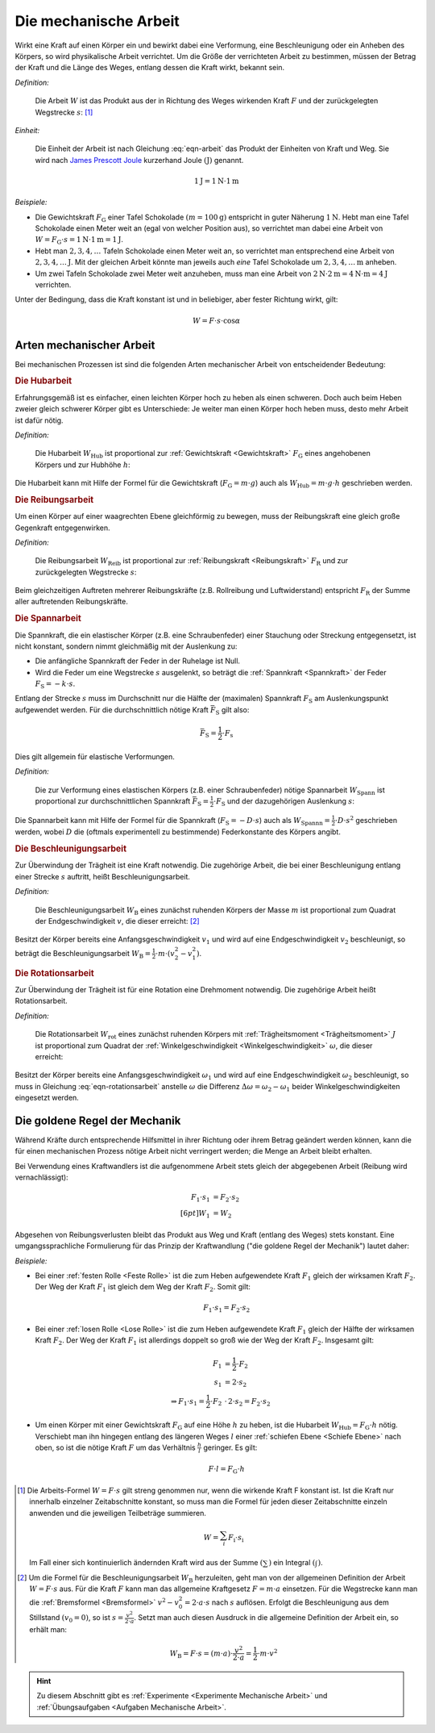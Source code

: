.. meta::
   :description: Mechanische Arbeit
   :keywords: Arbeit, Joule

.. index:: Arbeit
.. _Mechanische Arbeit:

Die mechanische Arbeit
======================

Wirkt eine Kraft auf einen Körper ein und bewirkt dabei eine Verformung, eine
Beschleunigung oder ein Anheben des Körpers, so wird physikalische Arbeit
verrichtet. Um die Größe der verrichteten Arbeit zu bestimmen, müssen der Betrag
der Kraft und die Länge des Weges, entlang dessen die Kraft wirkt, bekannt sein.

*Definition:*

    Die Arbeit :math:`W` ist das Produkt aus der in Richtung des Weges wirkenden
    Kraft :math:`F` und der zurückgelegten Wegstrecke :math:`s`: [#]_

.. math::
    :label: eqn-arbeit

    W = F \cdot s_{\mathrm{\parallel}}

.. Wenn \alpha Winkel zwischen Kraftrichtung und Wegrichtung :math:`(0 < \alpha
.. < 90 \degree)`, so W = F \cdot s \cdot \cos{\alpha}

    .. math::

        W = \int_{s_1}^{s^2} F  \cdot  \cos{\alpha} \cdot \mathrm{d} s

    In einem :math:`F(s)`-Diagramm entspricht die zwischen zwei Punkten
    :math:`s_1` und :math:`s_2` verrichtete Arbeit der Fläche zwischen dem
    entsprechenden Abschnitt des Graphen und der horizontalen :math:`s`-Achse.


*Einheit:*

    Die Einheit der Arbeit ist nach Gleichung :eq:`eqn-arbeit` das Produkt der
    Einheiten von Kraft und Weg. Sie wird nach `James Prescott Joule
    <https://de.wikipedia.org/wiki/James_Prescott_Joule>`_ kurzerhand Joule
    :math:`\unit[]{(J)}` genannt.

.. math::

    \unit[1]{J} = \unit[1]{N } \cdot \unit[1]{m}

*Beispiele:*

* Die Gewichtskraft :math:`F_{\mathrm{G}}` einer Tafel Schokolade :math:`( m =
  \unit[100]{g})` entspricht in guter Näherung :math:`\unit[1]{N}`. Hebt man
  eine Tafel Schokolade einen Meter weit an (egal von welcher Position aus), so
  verrichtet man dabei eine Arbeit von :math:`W = F_{\mathrm{G}} \cdot s =
  \unit[1]{N} \cdot \unit[1]{m} = \unit[1]{J}`.

* Hebt man :math:`2, 3, 4, \ldots`  Tafeln Schokolade einen Meter weit an, so
  verrichtet man entsprechend eine Arbeit von :math:`\unit[2, 3, 4, \ldots]{J}`.
  Mit der gleichen Arbeit könnte man jeweils auch *eine* Tafel Schokolade um
  :math:`\unit[2, 3, 4, \ldots]{m}` anheben.

* Um zwei Tafeln Schokolade zwei Meter weit anzuheben, muss man eine Arbeit von
  :math:`\unit[2]{N} \cdot \unit[2]{m} = \unit[4]{N \cdot m} = \unit[4]{J}`
  verrichten.

Unter der Bedingung, dass die Kraft konstant ist und in beliebiger, aber fester
Richtung wirkt, gilt:

.. math::

    W = F \cdot s \cdot \cos{\alpha }


.. _Arten mechanischer Arbeit:

Arten mechanischer Arbeit
-------------------------

Bei mechanischen Prozessen ist sind die folgenden Arten mechanischer Arbeit von
entscheidender Bedeutung:

.. index::
    single: Arbeit; Hubarbeit
.. _Hubarbeit:

.. rubric:: Die Hubarbeit

Erfahrungsgemäß ist es einfacher, einen leichten Körper hoch zu heben als einen
schweren. Doch auch beim Heben zweier gleich schwerer Körper gibt es
Unterschiede: Je weiter man einen Körper hoch heben muss, desto mehr Arbeit ist
dafür nötig.

*Definition:*

    Die Hubarbeit :math:`W_{\mathrm{Hub}}` ist proportional zur
    :ref:`Gewichtskraft <Gewichtskraft>` :math:`F_{\mathrm{ G}}` eines
    angehobenen Körpers und zur Hubhöhe :math:`h`:

.. math::
    :label: eqn-hubarbeit

    W_{\mathrm{Hub}} = F_{\mathrm{G}} \cdot h

Die Hubarbeit kann mit Hilfe der Formel für die Gewichtskraft
(:math:`F_{\mathrm{G}} = m \cdot g`) auch als :math:`W_{\mathrm{Hub}} = m \cdot
g \cdot h` geschrieben werden.


.. index::
    single: Arbeit; Reibungsarbeit
.. _Reibungsarbeit:

.. rubric:: Die Reibungsarbeit

Um einen Körper auf einer waagrechten Ebene gleichförmig zu bewegen, muss der
Reibungskraft eine gleich große Gegenkraft entgegenwirken.

*Definition:*

    Die Reibungsarbeit :math:`W_{\mathrm{Reib}}` ist proportional zur
    :ref:`Reibungskraft <Reibungskraft>` :math:`F_{\mathrm{R}}` und zur
    zurückgelegten Wegstrecke :math:`s`:

.. math::
    :label: eqn-reibungsarbeit

    W_{\mathrm{Reib}} = F_{\mathrm{R}} \cdot s

Beim gleichzeitigen Auftreten mehrerer Reibungskräfte (z.B. Rollreibung und
Luftwiderstand) entspricht :math:`F_{\mathrm{R}}` der Summe aller auftretenden
Reibungskräfte.


.. index::
    single: Arbeit; Spannarbeit
.. _Spannarbeit:

.. rubric:: Die Spannarbeit

Die Spannkraft, die ein elastischer Körper (z.B. eine Schraubenfeder) einer
Stauchung oder Streckung entgegensetzt, ist nicht konstant, sondern nimmt
gleichmäßig mit der Auslenkung zu:

* Die anfängliche Spannkraft der Feder in der Ruhelage ist Null.
* Wird die Feder um eine Wegstrecke :math:`s` ausgelenkt, so beträgt die
  :ref:`Spannkraft <Spannkraft>` der Feder :math:`F_{\mathrm{S}} = -k \cdot s`.


Entlang der Strecke :math:`s` muss im Durchschnitt nur die Hälfte der
(maximalen) Spannkraft :math:`F_{\mathrm{S}}` am Auslenkungspunkt aufgewendet
werden. Für die durchschnittlich nötige Kraft :math:`\bar{F}_{\mathrm{S}}` gilt
also:

.. math::

    \bar{F} _{\mathrm{S}} = \frac{1}{2} \cdot F_{\mathrm{s}}

Dies gilt allgemein für elastische Verformungen.

*Definition:*

    Die zur Verformung eines elastischen Körpers (z.B. einer Schraubenfeder)
    nötige Spannarbeit :math:`W_{\mathrm{Spann}}` ist proportional zur
    durchschnittlichen Spannkraft :math:`\bar{F} _{\mathrm{S}} = \frac{1}{2}
    \cdot F_{\mathrm{S}}` und der dazugehörigen Auslenkung :math:`s`:

.. math::
    :label: eqn-spannarbeit

    W_{\mathrm{Spann}} = \bar{F} _{\mathrm{S}} \cdot s = \frac{1}{2} \cdot
    F_{\mathrm{S}} \cdot s

Die Spannarbeit kann mit Hilfe der Formel für die Spannkraft
(:math:`F_{\mathrm{S}} = - D \cdot s`) auch als :math:`W_{\mathrm{Spannn}} =
\frac{1}{2} \cdot D \cdot s^2` geschrieben werden, wobei :math:`D` die (oftmals
experimentell zu bestimmende) Federkonstante des Körpers angibt.


.. index::
    single: Arbeit; Beschleunigungsarbeit
.. _Beschleunigungsarbeit:

.. rubric:: Die Beschleunigungsarbeit

Zur Überwindung der Trägheit ist eine Kraft notwendig. Die zugehörige Arbeit,
die bei einer Beschleunigung entlang einer Strecke :math:`s`  auftritt, heißt
Beschleunigungsarbeit.

*Definition:*

    Die Beschleunigungsarbeit :math:`W_{\mathrm{B}}` eines zunächst ruhenden
    Körpers der Masse :math:`m` ist proportional zum Quadrat der
    Endgeschwindigkeit :math:`v`, die dieser erreicht: [#]_

.. math::
    :label: eqn-beschleunigungsarbeit

    W_{\mathrm{B}} = \frac{1}{2} \cdot m \cdot v^2

Besitzt der Körper bereits eine Anfangsgeschwindigkeit :math:`v_1` und wird auf
eine Endgeschwindigkeit :math:`v_2` beschleunigt, so beträgt die
Beschleunigungsarbeit :math:`W_{\mathrm{B}} = \frac{1}{2} \cdot m \cdot (v_2^2 -
v_1^2)`.


.. index::
    single: Arbeit; Rotationsarbeit
.. _Rotationsarbeit:

.. rubric:: Die Rotationsarbeit

Zur Überwindung der Trägheit ist für eine Rotation eine Drehmoment notwendig.
Die zugehörige Arbeit heißt Rotationsarbeit.

*Definition:*

    Die Rotationsarbeit :math:`W_{\mathrm{rot}}` eines zunächst ruhenden Körpers
    mit :ref:`Trägheitsmoment <Trägheitsmoment>` :math:`J` ist proportional zum
    Quadrat der :ref:`Winkelgeschwindigkeit <Winkelgeschwindigkeit>`
    :math:`\omega`, die dieser erreicht:

.. math::
    :label: eqn-rotationsarbeit

    W_{\mathrm{rot}} = \frac{1}{2} \cdot J \cdot \omega^2

Besitzt der Körper bereits eine Anfangsgeschwindigkeit :math:`\omega_1`
und wird auf eine Endgeschwindigkeit :math:`\omega_2` beschleunigt, so
muss in Gleichung :eq:`eqn-rotationsarbeit` anstelle :math:`\omega` die
Differenz :math:`\Delta \omega = \omega_2 - \omega_1` beider
Winkelgeschwindigkeiten eingesetzt werden.

.. Rotationsarbeit \Delta W_{\mathrm{rot}} = M \cdot \Delta \varphi = J \cdot \alpha \cdot \Delta \varphi
.. = J \cdot (\frac{\Delta \omega}{\Delta t}) \cdot \Delta \varphi
.. = J \cdot (\frac{1}{2} \cdot \frac{\Delta \varphi}{\Delta t^2}) \cdot \Delta \varphi
.. = J \cdot (\frac{1}{2} \cdot \frac{\Delta \varphi^2}{\Delta t^2})
.. = J \cdot \frac{1}{2} \cdot \omega^2


.. _Goldene Regel der Mechanik:

Die goldene Regel der Mechanik
------------------------------

Während Kräfte durch entsprechende Hilfsmittel in ihrer Richtung oder ihrem
Betrag geändert werden können, kann die für einen mechanischen Prozess nötige
Arbeit nicht verringert werden; die Menge an Arbeit bleibt erhalten.

Bei Verwendung eines Kraftwandlers ist die aufgenommene Arbeit stets gleich der
abgegebenen Arbeit (Reibung wird vernachlässigt):

.. math::

    F_1 \cdot s_1 &= F_2 \cdot s_2 \\[6pt]
    W_1 &= W_2

Abgesehen von Reibungsverlusten bleibt das Produkt aus Weg und Kraft (entlang
des Weges) stets konstant. Eine umgangssprachliche Formulierung für das Prinzip
der Kraftwandlung ("die goldene Regel der Mechanik") lautet daher:

.. centered:: "Was an Kraft eingespart wird, muss an Weg zugesetzt werden."

*Beispiele:*

* Bei einer :ref:`festen Rolle <Feste Rolle>` ist die zum Heben aufgewendete Kraft
  :math:`F_1` gleich der wirksamen Kraft :math:`F_2`. Der Weg der Kraft
  :math:`F_1` ist gleich dem Weg der Kraft :math:`F_2`. Somit gilt:

  .. math::

      F_1 \cdot s_1 = F_2 \cdot s_2

* Bei einer :ref:`losen Rolle <Lose Rolle>` ist die zum Heben aufgewendete Kraft
  :math:`F_1` gleich der Hälfte der wirksamen Kraft :math:`F_2`. Der Weg der
  Kraft :math:`F_1` ist allerdings doppelt so groß wie der Weg der Kraft
  :math:`F_2`. Insgesamt gilt:

  .. math::

      F_1 &= \frac{1}{2} \cdot F_2{\color{white}\ldots} \\
      s_1 &= 2 \cdot s_2 \\
      \Rightarrow F_1 \cdot s_1 = \frac{1}{2} \cdot F_2 &\, \cdot \, 2 \cdot s_2
      = F_2 \cdot s_2

* Um einen Körper mit einer Gewichtskraft :math:`F_{\mathrm{G}}` auf eine Höhe
  :math:`h` zu heben, ist die Hubarbeit :math:`W_{\mathrm{Hub}} = F_{\mathrm{G}} \cdot
  h` nötig. Verschiebt man ihn hingegen entlang des längeren Weges :math:`l`
  einer :ref:`schiefen Ebene <Schiefe Ebene>` nach oben, so ist die nötige
  Kraft :math:`F` um das Verhältnis :math:`\frac{h}{l}` geringer. Es gilt:

  .. math::

      F \cdot l = F_{\mathrm{G}} \cdot h


.. raw:: html

    <hr />

.. only:: html

    .. rubric:: Anmerkungen:

.. [#] Die Arbeits-Formel :math:`W = F \cdot s` gilt streng genommen nur, wenn
    die wirkende Kraft F konstant ist. Ist die Kraft nur innerhalb einzelner
    Zeitabschnitte konstant, so muss man die Formel für jeden dieser
    Zeitabschnitte einzeln anwenden und die jeweiligen Teilbeträge summieren.

    .. math::

        W = \sum_{i}^{} F_{\mathrm{i}} \cdot s_{\mathrm{i}}

    Im Fall einer sich kontinuierlich ändernden Kraft wird aus der Summe
    :math:`(\sum_{}^{})` ein Integral :math:`(\int_{}^{})`.

.. [#]  Um die Formel für die Beschleunigungsarbeit :math:`W_{\mathrm{B}}`
    herzuleiten, geht man von der allgemeinen Definition der Arbeit :math:`W = F
    \cdot s` aus. Für die Kraft :math:`F` kann man das allgemeine Kraftgesetz
    :math:`F = m \cdot a` einsetzen. Für die Wegstrecke kann man die
    :ref:`Bremsformel <Bremsformel>` :math:`v^2-v_0^2 = 2 \cdot a \cdot s` nach
    :math:`s` auflösen. Erfolgt die Beschleunigung aus dem Stillstand
    :math:`(v_0=0)`, so ist :math:`s = \frac{v^2}{2 \cdot a}`. Setzt man
    auch diesen Ausdruck in die allgemeine Definition der Arbeit ein, so erhält
    man:

    .. math::

        W_{\mathrm{B}} = F \cdot s =  (m \cdot a)  \cdot \frac{v^2}{2 \cdot a} =
        \frac{1}{2} \cdot m \cdot v^2

.. raw:: html

    <hr />

.. hint::

    Zu diesem Abschnitt gibt es :ref:`Experimente <Experimente Mechanische Arbeit>` und
    :ref:`Übungsaufgaben <Aufgaben Mechanische Arbeit>`.


